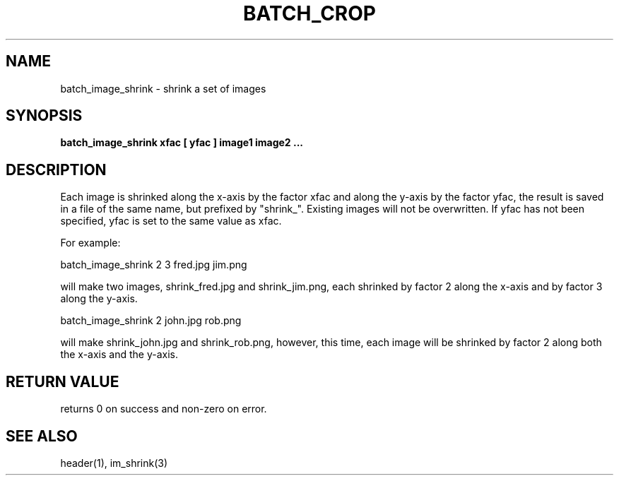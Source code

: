 .TH BATCH_CROP 1 "13 Nov 2012"
.SH NAME
batch_image_shrink \- shrink a set of images
.SH SYNOPSIS
.B batch_image_shrink xfac [ yfac ] image1 image2 ...
.SH DESCRIPTION
Each image is shrinked along the x-axis by the factor xfac and along the
y-axis by the factor yfac, the result is saved in a file of the same name,
but prefixed by "shrink_". Existing images will not be overwritten. If yfac 
has not been specified, yfac is set to the same value as xfac.

For example:

  batch_image_shrink 2 3 fred.jpg jim.png

will make two images, shrink_fred.jpg and shrink_jim.png, each shrinked by
factor 2 along the x-axis and by factor 3 along the y-axis.

  batch_image_shrink 2 john.jpg rob.png

will make shrink_john.jpg and shrink_rob.png, however, this time, each image
will be shrinked by factor 2 along both the x-axis and the y-axis.

.SH RETURN VALUE
returns 0 on success and non-zero on error.
.SH SEE ALSO
header(1), im_shrink(3)
